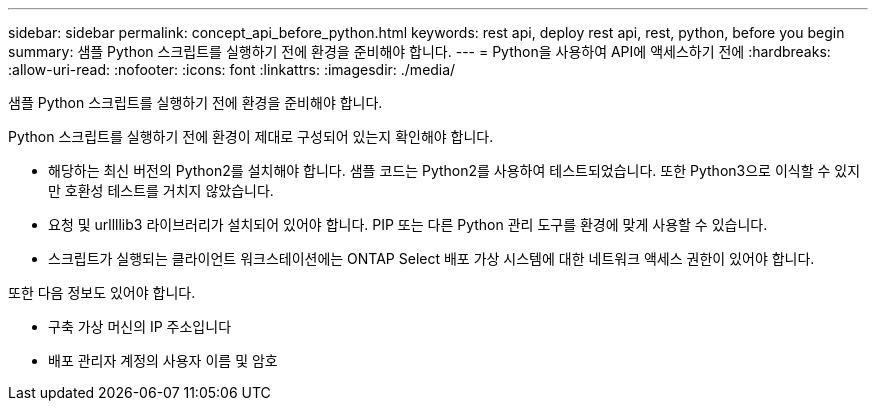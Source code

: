 ---
sidebar: sidebar 
permalink: concept_api_before_python.html 
keywords: rest api, deploy rest api, rest, python, before you begin 
summary: 샘플 Python 스크립트를 실행하기 전에 환경을 준비해야 합니다. 
---
= Python을 사용하여 API에 액세스하기 전에
:hardbreaks:
:allow-uri-read: 
:nofooter: 
:icons: font
:linkattrs: 
:imagesdir: ./media/


[role="lead"]
샘플 Python 스크립트를 실행하기 전에 환경을 준비해야 합니다.

Python 스크립트를 실행하기 전에 환경이 제대로 구성되어 있는지 확인해야 합니다.

* 해당하는 최신 버전의 Python2를 설치해야 합니다. 샘플 코드는 Python2를 사용하여 테스트되었습니다. 또한 Python3으로 이식할 수 있지만 호환성 테스트를 거치지 않았습니다.
* 요청 및 urllllib3 라이브러리가 설치되어 있어야 합니다. PIP 또는 다른 Python 관리 도구를 환경에 맞게 사용할 수 있습니다.
* 스크립트가 실행되는 클라이언트 워크스테이션에는 ONTAP Select 배포 가상 시스템에 대한 네트워크 액세스 권한이 있어야 합니다.


또한 다음 정보도 있어야 합니다.

* 구축 가상 머신의 IP 주소입니다
* 배포 관리자 계정의 사용자 이름 및 암호

